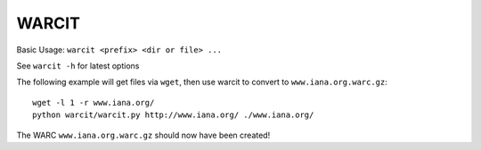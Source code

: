 WARCIT
======

Basic Usage: ``warcit <prefix> <dir or file> ...``

See ``warcit -h`` for latest options

The following example will get files via ``wget``, then use warcit to convert to ``www.iana.org.warc.gz``::

   wget -l 1 -r www.iana.org/
   python warcit/warcit.py http://www.iana.org/ ./www.iana.org/

The WARC ``www.iana.org.warc.gz`` should now have been created!

